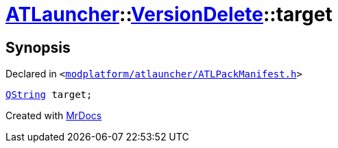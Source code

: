 [#ATLauncher-VersionDelete-target]
= xref:ATLauncher.adoc[ATLauncher]::xref:ATLauncher/VersionDelete.adoc[VersionDelete]::target
:relfileprefix: ../../
:mrdocs:


== Synopsis

Declared in `&lt;https://github.com/PrismLauncher/PrismLauncher/blob/develop/modplatform/atlauncher/ATLPackManifest.h#L148[modplatform&sol;atlauncher&sol;ATLPackManifest&period;h]&gt;`

[source,cpp,subs="verbatim,replacements,macros,-callouts"]
----
xref:QString.adoc[QString] target;
----



[.small]#Created with https://www.mrdocs.com[MrDocs]#

